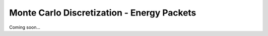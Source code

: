 *******************************************
Monte Carlo Discretization - Energy Packets
*******************************************

Coming soon...
